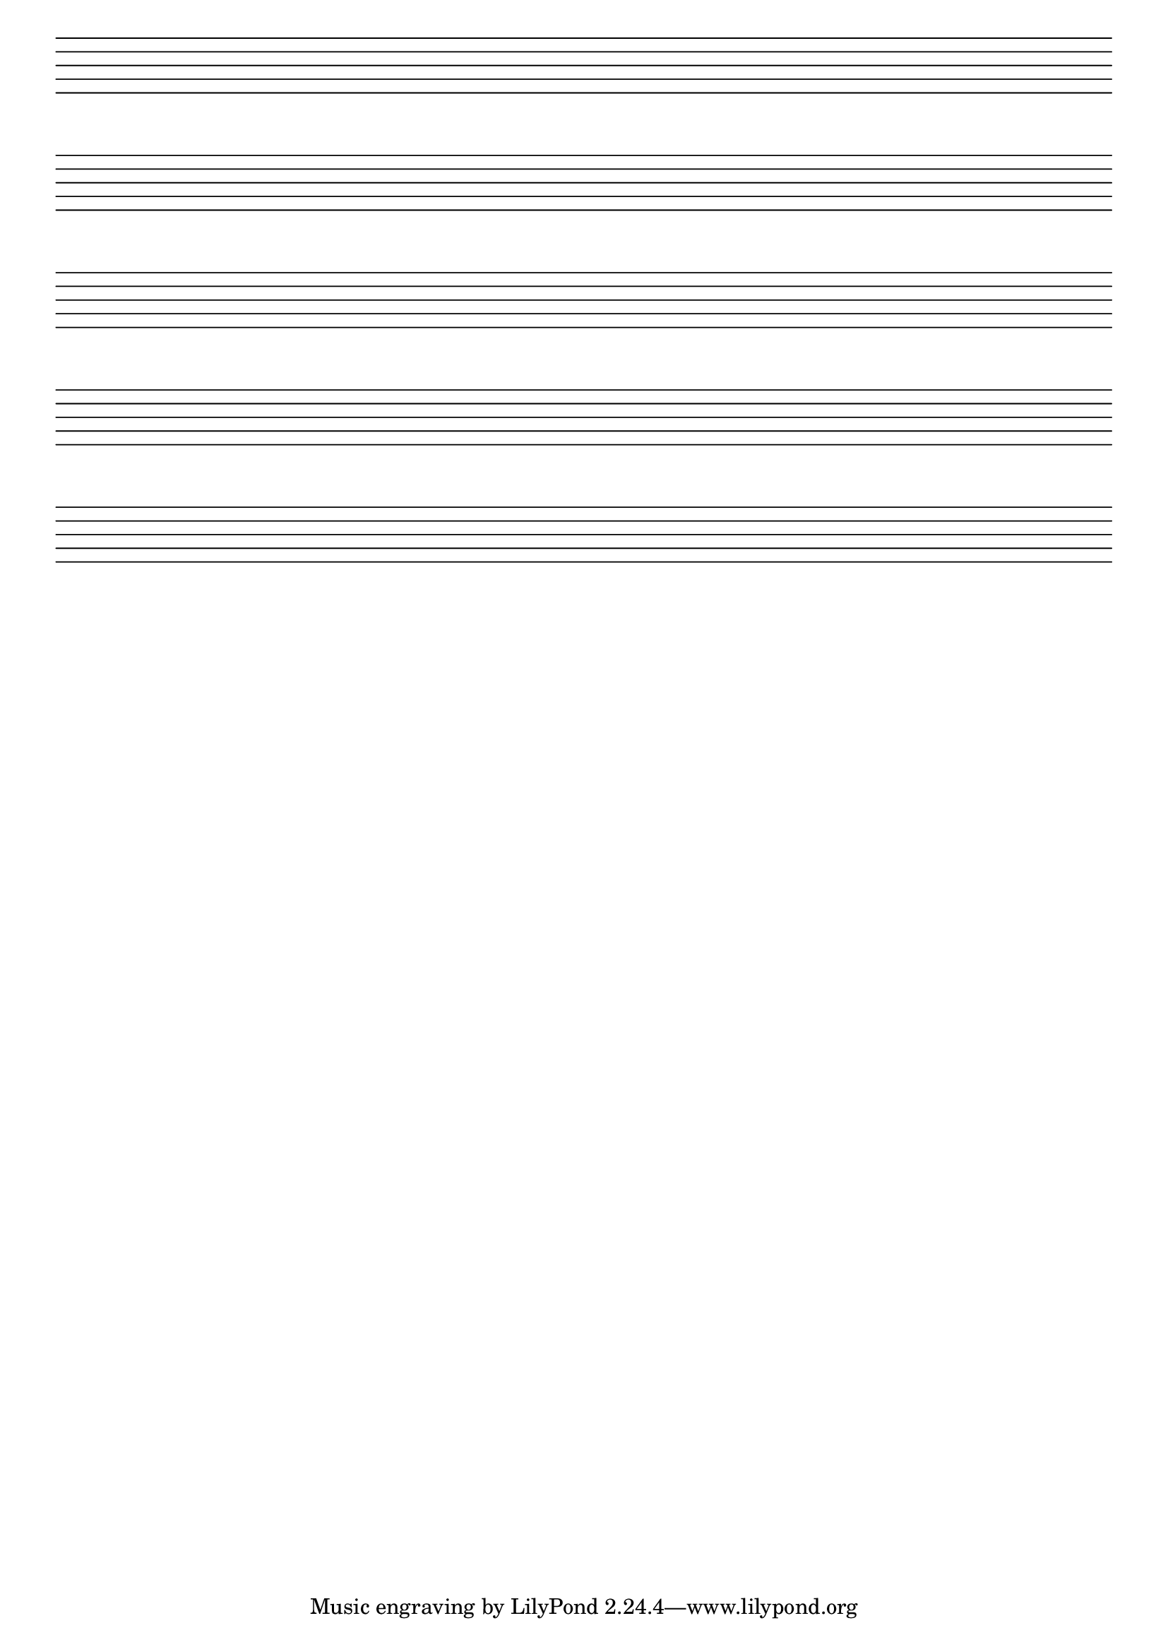 \version "2.24.0"
\score {
  {
    \repeat unfold 5 { s1 \break }
  }
  \layout {
    #(layout-set-staff-size 28)
    indent = 0\in
    \context {
      \Staff
      \remove "Time_signature_engraver"
      \remove "Clef_engraver"
      \remove "Bar_engraver"
    }
    \context {
      \Score
      \remove "Bar_number_engraver"
    }
  }
}
